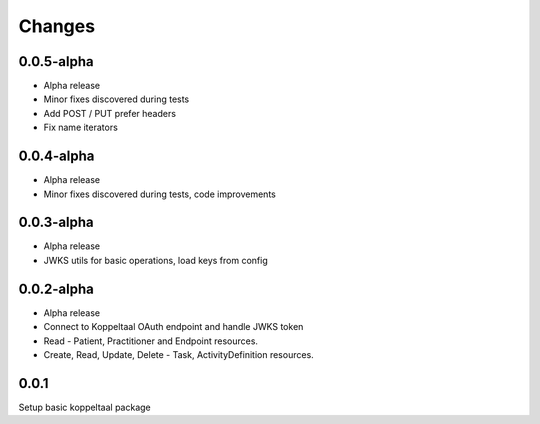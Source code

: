 Changes
=======


0.0.5-alpha
-----
- Alpha release
- Minor fixes discovered during tests
- Add POST / PUT prefer headers
- Fix name iterators


0.0.4-alpha
-----
- Alpha release
- Minor fixes discovered during tests, code improvements


0.0.3-alpha
-----
- Alpha release
- JWKS utils for basic operations, load keys from config


0.0.2-alpha
-----
- Alpha release
- Connect to Koppeltaal OAuth endpoint and handle JWKS token
- Read - Patient, Practitioner and Endpoint resources.
- Create, Read, Update, Delete - Task, ActivityDefinition resources.

0.0.1
-----
Setup basic koppeltaal package
